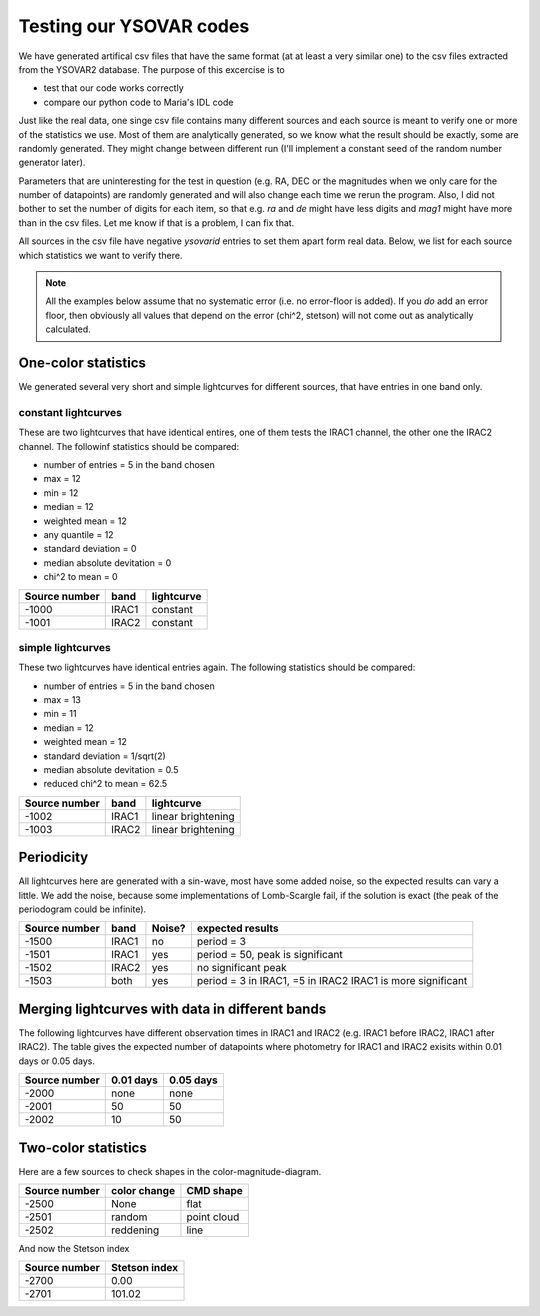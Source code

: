 Testing our YSOVAR codes
========================
We have generated artifical csv files that have the same format (at at
least a very similar one) to the csv files extracted from the YSOVAR2
database.
The purpose of this excercise is to 

- test that our code works correctly
- compare our python code to Maria's IDL code

Just like the real data, one singe csv file contains many different
sources and each source is meant to verify one or more of the
statistics we use. Most of them are analytically generated, so we know
what the result should be exactly, some are randomly generated. They
might change between different run (I'll implement a constant seed of
the random number generator later).

Parameters that are uninteresting for the test in question (e.g. RA,
DEC or the magnitudes when we only care for the number of datapoints)
are randomly generated and will also change each time we rerun the
program. Also, I did not bother to set the number of digits for each
item, so that e.g. `ra` and `de` might have less digits and `mag1` might
have more than in the csv files. Let me know if that is a problem, I can fix that.

All sources in the csv file have negative `ysovarid` entries to set
them apart form real data. Below, we list for each source which
statistics we want to verify there.

.. Note:: All the examples below assume that no systematic error (i.e.
   no error-floor is added). If you *do* add an error floor, then
   obviously all values that depend on the error (chi^2, stetson)
   will not come out as analytically calculated.





One-color statistics
--------------------
We generated several very short and simple lightcurves for different sources,
that have entries in one band only.

constant lightcurves
^^^^^^^^^^^^^^^^^^^^
These are two lightcurves that have identical entires, one of them tests the IRAC1 channel,
the other one the IRAC2 channel.
The followinf statistics should be compared:

- number of entries = 5 in the band chosen
- max = 12
- min = 12 
- median = 12
- weighted mean = 12
- any quantile = 12
- standard deviation = 0 
- median absolute devitation = 0
- chi^2 to mean = 0

============= ===== ===========
Source number band  lightcurve  
============= ===== ===========
-1000         IRAC1 constant 
-1001         IRAC2 constant
============= ===== ===========

simple lightcurves
^^^^^^^^^^^^^^^^^^
These two lightcurves have identical entries again.
The following statistics should be compared:

- number of entries = 5 in the band chosen
- max = 13
- min = 11 
- median = 12
- weighted mean = 12
- standard deviation = 1/sqrt(2) 
- median absolute devitation = 0.5
- reduced chi^2 to mean = 62.5

============= ===== ==================
Source number band  lightcurve  
============= ===== ==================
-1002         IRAC1 linear brightening
-1003         IRAC2 linear brightening
============= ===== ==================

Periodicity
-----------
All lightcurves here are generated with a sin-wave, most have some
added noise, so the expected results can vary a little. We add the noise,
because some implementations of Lomb-Scargle fail, if the solution is
exact (the peak of the periodogram could be infinite).

============= ===== ====== ================================
Source number band  Noise? expected results
============= ===== ====== ================================
-1500         IRAC1 no     period = 3
-1501         IRAC1 yes    period = 50, peak is significant
-1502         IRAC2 yes    no significant peak
-1503         both  yes    period = 3 in IRAC1, =5 in IRAC2
                           IRAC1 is more significant
============= ===== ====== ================================


Merging lightcurves with data in different bands
------------------------------------------------
The following lightcurves have different observation times in IRAC1
and IRAC2 (e.g. IRAC1 before IRAC2, IRAC1 after IRAC2). The table
gives the expected number of datapoints where photometry for IRAC1 and
IRAC2 exisits within 0.01 days or 0.05 days.

============= ========= =========
Source number 0.01 days 0.05 days
============= ========= =========
-2000         none      none
-2001         50        50
-2002         10        50
============= ========= =========

Two-color statistics
--------------------
Here are a few sources to check shapes in the color-magnitude-diagram.

============= ============ ===========
Source number color change CMD shape
============= ============ ===========
-2500         None         flat   
-2501         random       point cloud
-2502         reddening    line
============= ============ ===========

And now the Stetson index

============= =============
Source number Stetson index
============= =============
-2700           0.00
-2701         101.02
============= =============
